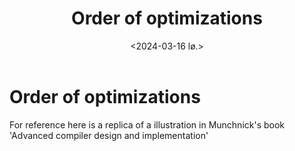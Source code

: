 #+title:      Order of optimizations
#+date:       <2024-03-16 lø.>
#+OPTIONS: author:nil
#+STARTUP: inlineimages

#+hugo_base_dir: ~/Dokumenter/sicl-hugo
#+hugo_selection: posts
#+hugo_front_matter_format: yaml

* Order of optimizations

For reference here is a replica of a illustration in Munchnick's book
'Advanced compiler design  and implementation'

[[../../static/images/Order-of-optimation.svg]]

# Local Variables:
# eval: (set-fill-column 90)
# eval: (auto-fill-mode t)
# eval: (org-hugo-auto-export-mode t)
# End:

#  LocalWords:  optimation
